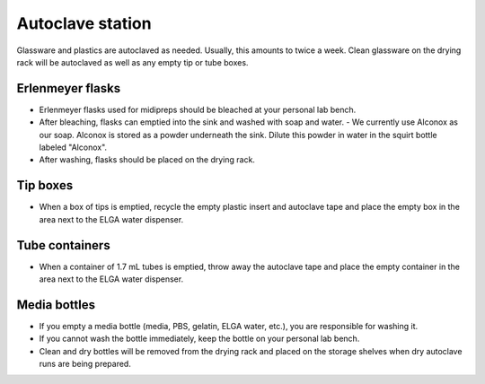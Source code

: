 ===================
Autoclave station
===================

Glassware and plastics are autoclaved as needed. Usually, this amounts to twice a week. Clean glassware on the drying rack will be autoclaved as well as any empty tip or tube boxes. 

Erlenmeyer flasks
-------------------

- Erlenmeyer flasks used for midipreps should be bleached at your personal lab bench. 
- After bleaching, flasks can emptied into the sink and washed with soap and water. 
  - We currently use Alconox as our soap. Alconox is stored as a powder underneath the sink. Dilute this powder in water in the squirt bottle labeled "Alconox".
- After washing, flasks should be placed on the drying rack. 

Tip boxes
-----------

- When a box of tips is emptied, recycle the empty plastic insert and autoclave tape and place the empty box in the area next to the ELGA water dispenser. 

Tube containers
----------------

- When a container of 1.7 mL tubes is emptied, throw away the autoclave tape and place the empty container in the area next to the ELGA water dispenser.

Media bottles
--------------

- If you empty a media bottle (media, PBS, gelatin, ELGA water, etc.), you are responsible for washing it. 
- If you cannot wash the bottle immediately, keep the bottle on your personal lab bench. 
- Clean and dry bottles will be removed from the drying rack and placed on the storage shelves when dry autoclave runs are being prepared. 
